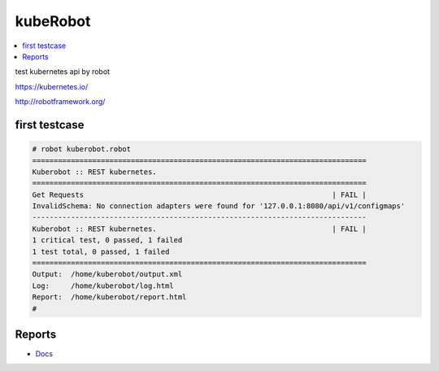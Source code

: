 kubeRobot
===============


.. image:: https://raw.githubusercontent.com/valdemarpavesi/kubeRobot/master/docs/kuberobot.png

.. contents::
   :local:


test kubernetes api by robot

https://kubernetes.io/

http://robotframework.org/


first testcase
--------------

.. code:: kubeRobot

	# robot kuberobot.robot
	==============================================================================
	Kuberobot :: REST kubernetes.
	==============================================================================
	Get Requests                                                          | FAIL |
	InvalidSchema: No connection adapters were found for '127.0.0.1:8080/api/v1/configmaps'
	------------------------------------------------------------------------------
	Kuberobot :: REST kubernetes.                                         | FAIL |
	1 critical test, 0 passed, 1 failed
	1 test total, 0 passed, 1 failed
	==============================================================================
	Output:  /home/kuberobot/output.xml
	Log:     /home/kuberobot/log.html
	Report:  /home/kuberobot/report.html
	#

Reports
-------


- `Docs
  <https://github.com/valdemarpavesi/kubeRobot/blob/master/report/report.html>`_
